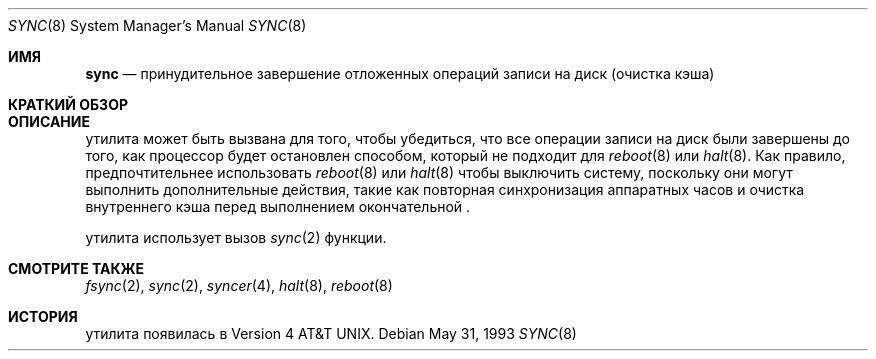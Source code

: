 .\"-
.\" Copyright (c) 1980, 1991, 1993
.\"	The Regents of the University of California.  All rights reserved.
.\"
.\" Redistribution and use in source and binary forms, with or without
.\" modification, are permitted provided that the following conditions
.\" are met:
.\" 1. Redistributions of source code must retain the above copyright
.\"    notice, this list of conditions and the following disclaimer.
.\" 2. Redistributions in binary form must reproduce the above copyright
.\"    notice, this list of conditions and the following disclaimer in the
.\"    documentation and/or other materials provided with the distribution.
.\" 3. Neither the name of the University nor the names of its contributors
.\"    may be used to endorse or promote products derived from this software
.\"    without specific prior written permission.
.\"
.\" THIS SOFTWARE IS PROVIDED BY THE REGENTS AND CONTRIBUTORS ``AS IS'' AND
.\" ANY EXPRESS OR IMPLIED WARRANTIES, INCLUDING, BUT NOT LIMITED TO, THE
.\" IMPLIED WARRANTIES OF MERCHANTABILITY AND FITNESS FOR A PARTICULAR PURPOSE
.\" ARE DISCLAIMED.  IN NO EVENT SHALL THE REGENTS OR CONTRIBUTORS BE LIABLE
.\" FOR ANY DIRECT, INDIRECT, INCIDENTAL, SPECIAL, EXEMPLARY, OR CONSEQUENTIAL
.\" DAMAGES (INCLUDING, BUT NOT LIMITED TO, PROCUREMENT OF SUBSTITUTE GOODS
.\" OR SERVICES; LOSS OF USE, DATA, OR PROFITS; OR BUSINESS INTERRUPTION)
.\" HOWEVER CAUSED AND ON ANY THEORY OF LIABILITY, WHETHER IN CONTRACT, STRICT
.\" LIABILITY, OR TORT (INCLUDING NEGLIGENCE OR OTHERWISE) ARISING IN ANY WAY
.\" OUT OF THE USE OF THIS SOFTWARE, EVEN IF ADVISED OF THE POSSIBILITY OF
.\" SUCH DAMAGE.
.\"
.\"	@(#)sync.8	8.1 (Berkeley) 5/31/93
.\"
.Dd May 31, 1993
.Dt SYNC 8
.Os
.Sh ИМЯ
.Nm sync
.Nd принудительное завершение отложенных операций записи на диск (очистка кэша)
.Sh КРАТКИЙ ОБЗОР
.Nm
.Sh ОПИСАНИЕ
.Nm
утилита
может быть вызвана для того, чтобы убедиться, что все операции записи на диск были завершены до
того, как процессор будет остановлен способом, который не подходит для
.Xr reboot 8
или
.Xr halt 8 .
Как правило, предпочтительнее использовать
.Xr reboot 8
или
.Xr halt 8
чтобы выключить систему,
поскольку они могут выполнить дополнительные действия,
такие как повторная синхронизация аппаратных часов
и очистка внутреннего кэша перед выполнением окончательной
.Nm .
.Pp
.Nm
утилита использует вызов
.Xr sync 2
функции.
.Sh СМОТРИТЕ ТАКЖЕ
.Xr fsync 2 ,
.Xr sync 2 ,
.Xr syncer 4 ,
.Xr halt 8 ,
.Xr reboot 8
.Sh ИСТОРИЯ
.Nm
утилита появилась в
.At v4 .
